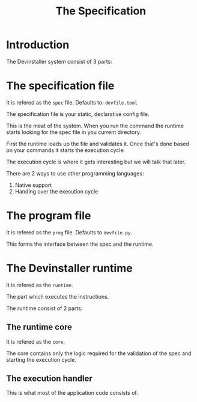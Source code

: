 #+TITLE: The Specification

* Introduction

The Devinstaller system consist of 3 parts:

* The specification file

It is refered as the =spec= file.
Defaults to: =devfile.toml=

The specification file is your static, declarative config file.

This is the meat of the system. When you run the command the runtime starts looking for the spec file in you current directory.

First the runtime loads up the file and validates it. Once that's done based on your commands it starts the execution cycle.

The execution cycle is where it gets interesting but we will talk that later.

There are 2 ways to use other programming languages:

1. Native support
2. Handing over the execution cycle

* The program file

It is refered as the =prog= file.
Defaults to =devfile.py=.

This forms the interface between the spec and the runtime.

* The Devinstaller runtime

It is refered as the =runtime=.

The part which executes the instructions.

The runtime consist of 2 parts:

** The runtime core

It is refered as the =core=.

The core contains only the logic required for the validation of the spec and starting the execution cycle.

** The execution handler

This is what most of the application code consists of.

* Local Variables :noexport:
# Local variables:
# eval: (add-hook 'after-save-hook 'org-pandoc-export-to-rst t t)
# end:
